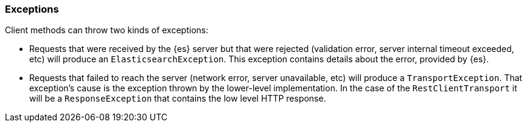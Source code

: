 [[exceptions]]
=== Exceptions

Client methods can throw two kinds of exceptions:

* Requests that were received by the {es} server but that were rejected
(validation error, server internal timeout exceeded, etc) will produce an
`ElasticsearchException`. This exception contains details about the error,
provided by {es}.

* Requests that failed to reach the server (network error, server unavailable,
etc) will produce a `TransportException`. That exception's cause is the exception
thrown by the lower-level implementation. In the case of the `RestClientTransport`
it will be a `ResponseException` that contains the low level HTTP response.

